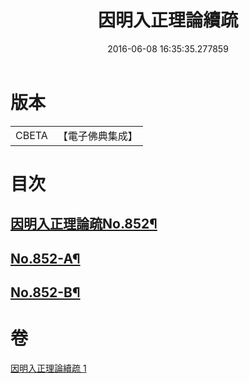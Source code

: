 #+TITLE: 因明入正理論續疏 
#+DATE: 2016-06-08 16:35:35.277859

* 版本
 |     CBETA|【電子佛典集成】|

* 目次
** [[file:KR6o0022_001.txt::001-0786a1][因明入正理論疏No.852¶]]
** [[file:KR6o0022_001.txt::001-0797a4][No.852-A¶]]
** [[file:KR6o0022_001.txt::001-0797a14][No.852-B¶]]

* 卷
[[file:KR6o0022_001.txt][因明入正理論續疏 1]]

